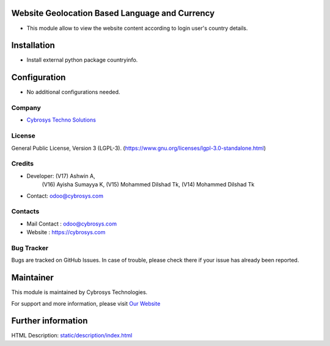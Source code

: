.. image:: https://img.shields.io/badge/license-LGPL--3-green.svg
    :target: https://www.gnu.org/licenses/lgpl-3.0-standalone.html
    :alt: License: LGPL-3

Website Geolocation Based Language and Currency
===============================================
* This module allow to view the website content according to login user's country details.

Installation
=============
* Install external python package countryinfo.

Configuration
=============
* No additional configurations needed.

Company
-------
* `Cybrosys Techno Solutions <https://cybrosys.com/>`__

License
-------
General Public License, Version 3 (LGPL-3).
(https://www.gnu.org/licenses/lgpl-3.0-standalone.html)

Credits
-------
* Developer: (V17) Ashwin A,
             (V16) Ayisha Sumayya K,
             (V15) Mohammed Dilshad Tk,
             (V14) Mohammed Dilshad Tk
* Contact: odoo@cybrosys.com

Contacts
--------
* Mail Contact : odoo@cybrosys.com
* Website : https://cybrosys.com

Bug Tracker
-----------
Bugs are tracked on GitHub Issues. In case of trouble, please check there if your issue has already been reported.

Maintainer
==========
.. image:: https://cybrosys.com/images/logo.png
   :target: https://cybrosys.com

This module is maintained by Cybrosys Technologies.

For support and more information, please visit `Our Website <https://cybrosys.com/>`__

Further information
===================
HTML Description: `<static/description/index.html>`__
